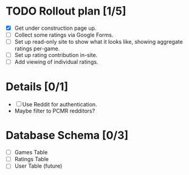 * TODO Rollout plan [1/5]
 - [X] Get under construction page up.
 - [ ] Collect some ratings via Google Forms.
 - [ ] Set up read-only site to show what it looks like, showing aggregate ratings per-game.
 - [ ] Set up rating contribution in-site.
 - [ ] Add viewing of individual ratings.

* Details [0/1]
 - [ ] Use Reddit for authentication.
 - Maybe filter to PCMR redditors?
* Database Schema [0/3]
 - [ ] Games Table
 - [ ] Ratings Table
 - [ ] User Table (future)
